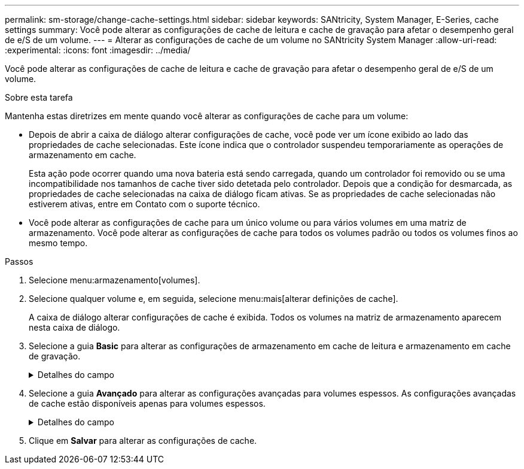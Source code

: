 ---
permalink: sm-storage/change-cache-settings.html 
sidebar: sidebar 
keywords: SANtricity, System Manager, E-Series, cache settings 
summary: Você pode alterar as configurações de cache de leitura e cache de gravação para afetar o desempenho geral de e/S de um volume. 
---
= Alterar as configurações de cache de um volume no SANtricity System Manager
:allow-uri-read: 
:experimental: 
:icons: font
:imagesdir: ../media/


[role="lead"]
Você pode alterar as configurações de cache de leitura e cache de gravação para afetar o desempenho geral de e/S de um volume.

.Sobre esta tarefa
Mantenha estas diretrizes em mente quando você alterar as configurações de cache para um volume:

* Depois de abrir a caixa de diálogo alterar configurações de cache, você pode ver um ícone exibido ao lado das propriedades de cache selecionadas. Este ícone indica que o controlador suspendeu temporariamente as operações de armazenamento em cache.
+
Esta ação pode ocorrer quando uma nova bateria está sendo carregada, quando um controlador foi removido ou se uma incompatibilidade nos tamanhos de cache tiver sido detetada pelo controlador. Depois que a condição for desmarcada, as propriedades de cache selecionadas na caixa de diálogo ficam ativas. Se as propriedades de cache selecionadas não estiverem ativas, entre em Contato com o suporte técnico.

* Você pode alterar as configurações de cache para um único volume ou para vários volumes em uma matriz de armazenamento. Você pode alterar as configurações de cache para todos os volumes padrão ou todos os volumes finos ao mesmo tempo.


.Passos
. Selecione menu:armazenamento[volumes].
. Selecione qualquer volume e, em seguida, selecione menu:mais[alterar definições de cache].
+
A caixa de diálogo alterar configurações de cache é exibida. Todos os volumes na matriz de armazenamento aparecem nesta caixa de diálogo.

. Selecione a guia *Basic* para alterar as configurações de armazenamento em cache de leitura e armazenamento em cache de gravação.
+
.Detalhes do campo
[%collapsible]
====
[cols="25h,~"]
|===
| Definição de cache | Descrição 


 a| 
Leia o Cache
 a| 
O cache de leitura é um buffer que armazena dados que foram lidos das unidades. Os dados para uma operação de leitura podem já estar no cache de uma operação anterior, o que elimina a necessidade de acessar as unidades. Os dados permanecem no cache de leitura até que sejam lavados.



 a| 
Gravar cache
 a| 
O cache de gravação é um buffer que armazena dados do host que ainda não foram gravados nas unidades. Os dados permanecem no cache de gravação até que sejam gravados nas unidades. O armazenamento em cache de gravação pode aumentar a performance de e/S.


NOTE: O cache é automaticamente lavado após o *Write caching* estar desativado para um volume.

|===
====
. Selecione a guia *Avançado* para alterar as configurações avançadas para volumes espessos. As configurações avançadas de cache estão disponíveis apenas para volumes espessos.
+
.Detalhes do campo
[%collapsible]
====
[cols="25h,~"]
|===
| Definição de cache | Descrição 


 a| 
Pré-gravação de Cache de leitura dinâmica
 a| 
A pré-busca de leitura de cache dinâmico permite que o controlador copie blocos de dados sequenciais adicionais para o cache enquanto ele está lendo blocos de dados de uma unidade para o cache. Esse armazenamento em cache aumenta a chance de que futuras solicitações de dados possam ser preenchidas a partir do cache. A pré-busca de leitura de cache dinâmico é importante para aplicativos Multimídia que usam e/S sequenciais A taxa e a quantidade de dados pré-obtidos no cache são auto-ajustáveis com base na taxa e no tamanho da solicitação das leituras do host. O acesso aleatório não faz com que os dados sejam pré-obtidos no cache. Este recurso não se aplica quando o armazenamento em cache de leitura está desativado.

Para um volume fino, a pré-busca de leitura de cache dinâmico é sempre desativada e não pode ser alterada.



 a| 
Escreva a cache sem baterias
 a| 
A configuração de armazenamento de gravação sem baterias permite que o armazenamento em cache continue, mesmo quando as baterias estiverem em falta, falharem, descarregadas completamente ou não estiverem totalmente carregadas. Normalmente, a escolha do armazenamento em cache sem baterias não é recomendada, pois os dados podem ser perdidos se perder energia. Normalmente, o armazenamento em cache de gravação é desligado temporariamente pelo controlador até que as baterias sejam carregadas ou uma bateria com falha seja substituída.


CAUTION: * Possível perda de dados * - se você selecionar esta opção e não tiver uma fonte de alimentação universal para proteção, você pode perder dados. Além disso, você pode perder dados se não tiver baterias do controlador e ativar a opção *armazenamento em cache sem baterias*.

Esta configuração estará disponível somente se você tiver habilitado o armazenamento em cache de gravação. Esta definição não está disponível para volumes finos.



 a| 
Escrever cache com espelhamento
 a| 
O cache de gravação com espelhamento ocorre quando os dados gravados na memória de cache de um controlador também são gravados na memória de cache do outro controlador. Portanto, se um controlador falhar, o outro pode concluir todas as operações de gravação pendentes. O espelhamento do cache de gravação estará disponível somente se o armazenamento em cache de gravação estiver habilitado e duas controladoras estiverem presentes. O armazenamento em cache de gravação com espelhamento é a configuração padrão na criação de volume.

Esta configuração estará disponível somente se você tiver habilitado o armazenamento em cache de gravação. Esta definição não está disponível para volumes finos.

|===
====
. Clique em *Salvar* para alterar as configurações de cache.

